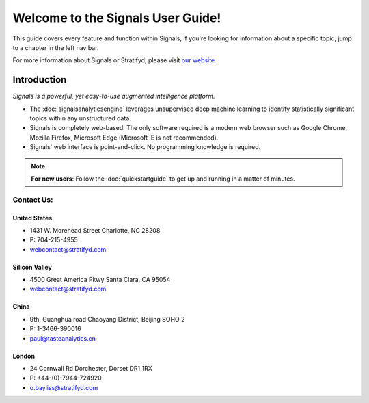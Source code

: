 .. _home:

Welcome to the Signals User Guide!
==================================


This guide covers every feature and function within Signals, if you're looking for information about a specific topic, jump to a chapter in the left nav bar.


For more information about Signals or Stratifyd, please visit `our website`_.

.. _our website: http://www.stratifyd.com

Introduction
^^^^^^^^^^^^

*Signals is a powerful, yet easy-to-use augmented intelligence platform.*


+ The :doc:`signalsanalyticsengine` leverages unsupervised deep machine learning to identify statistically significant topics within any unstructured data.


+ Signals is completely web-based. The only software required is a modern web browser such as Google Chrome, Mozilla Firefox, Microsoft Edge (Microsoft IE is not recommended).

+ Signals' web interface is point-and-click. No programming knowledge is required.


.. Note:: **For new users**: Follow the :doc:`quickstartguide` to get up and running in a matter of minutes.

..
  .. _table of contents:

  User Manual
  ~~~~~~~~~~~~
  .. toctree::
    :maxdepth: 2
  
    home
    quickstartguide
    createaccount
    dataconnectors
    signalsanalyticsengine
    dashboard
    analysis
    advancedoptions
    administration
    miscellaneous
    releasenotes
    faq


Contact Us:
~~~~~~~~~~~~

United States
--------------
- 1431 W. Morehead Street
  Charlotte, NC 28208
- P: 704-215-4955
- webcontact@stratifyd.com


Silicon Valley
---------------
- 4500 Great America Pkwy
  Santa Clara, CA 95054
- webcontact@stratifyd.com


China
-------
- 9th, Guanghua road
  Chaoyang District, Beijing SOHO 2
- P: 1-3466-390016
- paul@tasteanalytics.cn


London
---------
- 24 Cornwall Rd
  Dorchester, Dorset DR1 1RX
- P: +44-(0)-7944-724920
- o.bayliss@stratifyd.com